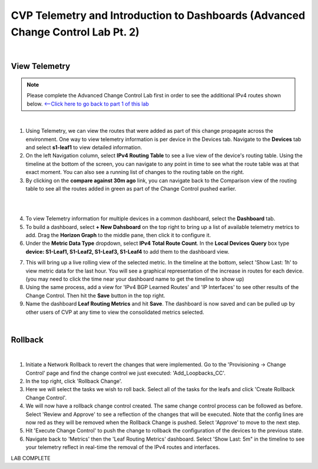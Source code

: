 
CVP Telemetry and Introduction to Dashboards  (Advanced Change Control Lab Pt. 2)
=================================================

|

View Telemetry
**************
.. Note:: Please complete the Advanced Change Control Lab first in order to see the additional IPv4 routes shown below. `<--Click here to go back to part 1 of this lab <cvp_cc.html>`_

|

1. Using Telemetry, we can view the routes that were added as part of this change propagate across the environment. One way to view telemetry information is per device in the Devices tab.  Navigate to the **Devices** tab and select **s1-leaf1** to view detailed information.

2. On the left Navigation column, select **IPv4 Routing Table** to see a live view of the device's routing table.  Using the timeline at the bottom of the screen, you can navigate to any point in time to see what the route table was at that exact moment.  You can also see a running list of changes to the routing table on the right.

3. By clicking on the **compare against 30m ago** link, you can navigate back to the Comparison view of the routing table to see all the routes added in green as part of the Change Control pushed earlier.

|

.. thumbnail:: images/cvp_cc/cvp_cc_4.gif
   :align: center

|

4. To view Telemetry information for multiple devices in a common dashboard, select the **Dashboard** tab.

5. To build a dashboard, select **+ New Dahsboard** on the top right to bring up a list of available telemetry metrics to add. Drag the **Horizon Graph** to the middle pane, then click it to configure it.

6. Under the **Metric Data Type** dropdown, select **IPv4 Total Route Count**. In the **Local Devices Query** box type **device: S1-Leaf1, S1-Leaf2, S1-Leaf3, S1-Leaf4** to add them to the dashboard view.

.. thumbnail:: images/cvp_cc/cvp_cc_8.png

7. This will bring up a live rolling view of the selected metric.  In the timeline at the bottom, select 'Show Last: 1h' to view metric data for the last hour.  You will see a graphical representation of the increase in routes for each device. (you may need to click the time near your dashboard name to get the timeline to show up)

8. Using the same process, add a view for 'IPv4 BGP Learned Routes' and 'IP Interfaces' to see other results of the Change Control.  Then hit the **Save** button in the top right.

9. Name the dashboard **Leaf Routing Metrics** and hit **Save**.  The dashboard is now saved and can be pulled up by other users of CVP at any time to view the consolidated metrics selected.

|

Rollback
********


.. thumbnail:: images/cvp_cc/cvp_cc_5.gif
   :align: center

|

1. Initiate a Network Rollback to revert the changes that were implemented. Go to the 'Provisioning -> Change Control' page and find the change control we just executed: 'Add_Loopbacks_CC'.

2. In the top right, click 'Rollback Change'.

3. Here we will select the tasks we wish to roll back. Select all of the tasks for the leafs and click 'Create Rollback Change Control'.

4. We will now have a rollback change control created. The same change control process can be followed as before. Select 'Review and Approve' to see a reflection of the changes that will be executed.  Note that the config lines are now red as they will be removed when the Rollback Change is pushed. Select 'Approve' to move to the next step.

5. Hit 'Execute Change Control' to push the change to rollback the configuration of the devices to the previous state.

6. Navigate back to 'Metrics' then the 'Leaf Routing Metrics' dashboard.  Select 'Show Last: 5m" in the timeline to see your telemetry reflect in real-time the removal of the IPv4 routes and interfaces.

LAB COMPLETE
